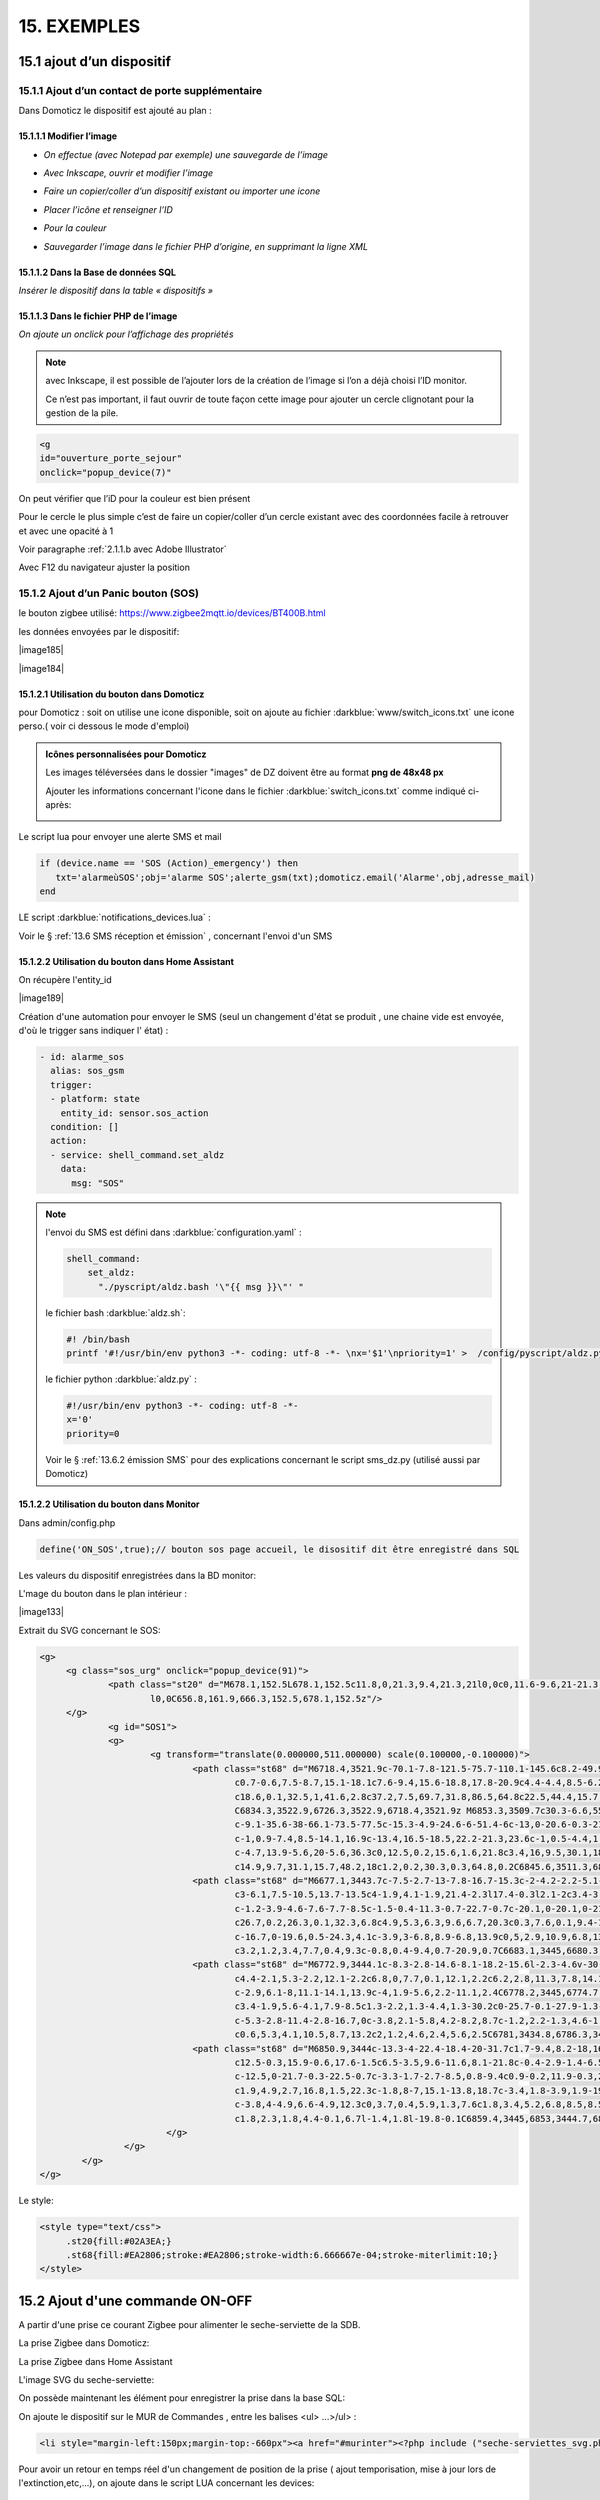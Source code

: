 15. EXEMPLES
------------
15.1 ajout d’un dispositif
^^^^^^^^^^^^^^^^^^^^^^^^^^
15.1.1 Ajout d’un contact de porte supplémentaire
=================================================
|image878|

Dans Domoticz le dispositif est ajouté au plan :

|image879|

|image880|

15.1.1.1 Modifier l’image
"""""""""""""""""""""""
-	*On effectue (avec Notepad par exemple) une sauvegarde de l’image* 

|image881|

-	*Avec Inkscape, ouvrir et modifier l’image*

|image882|

- *Faire un copier/coller d’un dispositif existant ou importer une icone*

|image883| |image884|

- *Placer l’icône et renseigner l’ID*

|image885|

- *Pour la couleur*

|image886|

- *Sauvegarder l’image dans le fichier PHP d’origine, en supprimant la ligne XML*

|image887|

15.1.1.2 Dans la Base de données SQL
""""""""""""""""""""""""""""""""""""
*Insérer le dispositif dans la table « dispositifs »*

|image888|

15.1.1.3 Dans le fichier PHP de l’image 
"""""""""""""""""""""""""""""""""""""""
*On ajoute un onclick pour l’affichage des propriétés*

.. note::

   avec Inkscape, il est possible de l’ajouter lors de la création de l’image si l’on a déjà choisi l’ID monitor.

   Ce n’est pas important, il faut ouvrir de toute façon cette image pour ajouter un cercle clignotant pour la gestion de la pile.

.. code-block::

   <g
   id="ouverture_porte_sejour"
   onclick="popup_device(7)"

|image890|

On peut vérifier que l’iD pour la couleur est bien présent

|image891|

Pour le cercle le plus simple c’est de faire un copier/coller d’un cercle existant avec des coordonnées facile à retrouver et avec une opacité à 1 

Voir paragraphe :ref:`2.1.1.b avec Adobe Illustrator`

|image892|

Avec F12 du navigateur ajuster la position

|image893| |image894|

15.1.2 Ajout d’un Panic bouton (SOS)
====================================
le bouton zigbee utilisé: https://www.zigbee2mqtt.io/devices/BT400B.html

les données envoyées par le dispositif:

|image185|

|image184|

15.1.2.1 Utilisation du bouton dans Domoticz 
""""""""""""""""""""""""""""""""""""""""""""

pour Domoticz : soit on utilise une icone disponible, soit on ajoute au fichier :darkblue:`www/switch_icons.txt` une icone perso.( voir ci dessous le mode d'emploi)

|image73|

.. admonition:: Icônes personnalisées pour Domoticz

   Les images téléversées dans le dossier "images" de DZ doivent être au format **png de 48x48 px**

   |image104|

   Ajouter les informations concernant l'icone dans le fichier :darkblue:`switch_icons.txt` comme indiqué ci-après:

   |image105|

Le script lua pour envoyer une alerte SMS et mail

.. code-block::

   if (device.name == 'SOS (Action)_emergency') then 
      txt='alarmeùSOS';obj='alarme SOS';alerte_gsm(txt);domoticz.email('Alarme',obj,adresse_mail) 
   end

LE script :darkblue:`notifications_devices.lua` :

|image109|

Voir le § :ref:`13.6 SMS réception et émission` , concernant l'envoi d'un SMS

15.1.2.2 Utilisation du bouton dans Home Assistant 
""""""""""""""""""""""""""""""""""""""""""""""""""
On récupère l'entity_id 

|image189|

Création d'une automation pour envoyer le SMS (seul un changement d'état se produit , une chaine vide est envoyée, d'où le trigger sans indiquer l' état) :

.. code-block::

  - id: alarme_sos
    alias: sos_gsm
    trigger:
    - platform: state
      entity_id: sensor.sos_action
    condition: []
    action:
    - service: shell_command.set_aldz
      data:
        msg: "SOS" 

.. note:: 

   l'envoi du SMS est défini dans :darkblue:`configuration.yaml` :

   .. code-block::
      
      shell_command:
          set_aldz:
            "./pyscript/aldz.bash '\"{{ msg }}\"' "

   le fichier bash :darkblue:`aldz.sh`:

   ..  code-block::

       #! /bin/bash
       printf '#!/usr/bin/env python3 -*- coding: utf-8 -*- \nx='$1'\npriority=1' >  /config/pyscript/aldz.py

   le fichier python :darkblue:`aldz.py` :

   .. code-block::

      #!/usr/bin/env python3 -*- coding: utf-8 -*-
      x='0'
      priority=0

   Voir le § :ref:`13.6.2 émission SMS` pour des explications concernant le script sms_dz.py (utilisé aussi par Domoticz)

15.1.2.2 Utilisation du bouton dans Monitor 
"""""""""""""""""""""""""""""""""""""""""""

|image119|

Dans admin/config.php

.. code-block::

   define('ON_SOS',true);// bouton sos page accueil, le disositif dit être enregistré dans SQL

Les valeurs du dispositif enregistrées dans la BD monitor:

|image132|

L'mage du bouton dans le plan intérieur :

|image133|

Extrait du SVG concernant le SOS:

.. code-block::

   <g>
	<g class="sos_urg" onclick="popup_device(91)">
		<path class="st20" d="M678.1,152.5L678.1,152.5c11.8,0,21.3,9.4,21.3,21l0,0c0,11.6-9.6,21-21.3,21l0,0c-11.8,0-21.3-9.4-21.3-21
			l0,0C656.8,161.9,666.3,152.5,678.1,152.5z"/>
	</g>
		<g id="SOS1">
		<g>
			<g transform="translate(0.000000,511.000000) scale(0.100000,-0.100000)">
				<path class="st68" d="M6718.4,3521.9c-70.1-7.8-121.5-75.7-110.1-145.6c8.2-49.9,46.7-90.9,95.7-101.9c3.9-0.9,7.6-2.1,8.4-2.7
					c0.7-0.6,7.5-8.7,15.1-18.1c7.6-9.4,15.6-18.8,17.8-20.9c4.4-4.4,8.5-6.2,11.3-4.9c0.8,0.4,10.8,12.1,22,26.1l20.4,25.4h15.1
					c18.6,0.1,32.5,1,41.6,2.8c37.2,7.5,69.7,31.8,86.5,64.8c22.5,44.4,15.7,96.5-17.6,134c-20.3,23-50,37.9-81.6,41.1
					C6834.3,3522.9,6726.3,3522.9,6718.4,3521.9z M6853.3,3509.7c30.3-6.6,55.5-23.2,72.1-47.6c17.6-25.9,23.2-57.6,15.3-88.1
					c-9.1-35.6-38-66.1-73.5-77.5c-15.3-4.9-24.6-6-51.4-6c-13,0-20.6-0.3-21.5-0.8c-1.1-0.6-24.6-29-39.2-47.4l-1.5-2l-1.9,1.7
					c-1,0.9-7.4,8.5-14.1,16.9c-13.4,16.5-18.5,22.2-21.3,23.6c-1,0.5-4.4,1.4-7.5,2.1c-39.1,7.8-72,37-85,75.3
					c-4.7,13.9-5.6,20-5.6,36.3c0,12.5,0.2,15.6,1.6,21.8c3.4,16,9.5,30.1,18.5,43.5c7.3,10.7,21.3,24.5,32.2,31.6
					c14.9,9.7,31.1,15.7,48.2,18c1.2,0.2,30.3,0.3,64.8,0.2C6845.6,3511.3,6846.2,3511.2,6853.3,3509.7z"/>
				<path class="st68" d="M6677.1,3443.7c-7.5-2.7-13-7.8-16.7-15.3c-2-4.2-2.2-5.1-2.2-11.9c0-7,0.1-7.5,2.7-12.6
					c3-6.1,7.5-10.5,13.7-13.5c4-1.9,4.1-1.9,21.4-2.3l17.4-0.3l2.1-2c3.4-3.2,4.6-7.4,4.6-15c0-3.6-0.4-7.9-0.9-9.6
					c-1.2-3.9-4.6-7.6-7.7-8.5c-1.5-0.4-11.3-0.7-22.7-0.7c-20.1,0-20.1,0-21.6-1.6c-2-2-2-4.6-0.1-7l1.5-1.9l23.4,0.2
					c26.7,0.2,26.3,0.1,32.3,6.8c4.9,5.3,6.3,9.6,6.7,20.3c0.3,7.6,0.1,9.4-1.2,13.6c-2.2,7.2-5.1,11.1-10.5,13.8l-4.5,2.3h-14.9
					c-16.7,0-19.6,0.5-24.3,4.1c-3.9,3-6.8,8.9-6.8,13.9c0,5,2.9,10.9,6.8,13.9c4.7,3.7,7.4,4.1,26.7,4.1c9.6,0,17.9,0.2,18.6,0.4
					c3.2,1.2,3.4,7.7,0.4,9.3c-0.8,0.4-9.4,0.7-20.9,0.7C6683.1,3445,6680.3,3444.8,6677.1,3443.7z"/>
				<path class="st68" d="M6772.9,3444.1c-8.3-2.8-14.6-8.1-18.2-15.6l-2.3-4.6v-30.5v-30.5l2.3-4.6c2.9-6.1,8-11.1,14.1-13.9
					c4.4-2.1,5.3-2.2,12.1-2.2c6.8,0,7.7,0.1,12.1,2.2c6.2,2.8,11.3,7.8,14.1,13.9l2.3,4.6v30.5v30.5l-2.3,4.6
					c-2.9,6.1-8,11.1-14.1,13.9c-4,1.9-5.6,2.2-11.1,2.4C6778.2,3445,6774.7,3444.7,6772.9,3444.1z M6789.8,3432
					c3.4-1.9,5.6-4.1,7.9-8.5c1.3-2.2,1.3-4.4,1.3-30.2c0-25.7-0.1-27.9-1.3-30.2c-2.4-4.4-4.4-6.6-8.2-8.7
					c-5.3-2.8-11.4-2.8-16.7,0c-3.8,2.1-5.8,4.2-8.2,8.7c-1.2,2.2-1.3,4.6-1.5,27c-0.1,13.5-0.1,26.2,0.2,28.2
					c0.6,5.3,4.1,10.5,8.7,13.2c2,1.2,4.6,2.4,5.6,2.5C6781,3434.8,6786.3,3433.8,6789.8,3432z"/>
				<path class="st68" d="M6850.9,3444c-13.3-4-22.4-18.4-20-31.7c1.7-9.4,8.2-18,16.7-21.9c3.9-1.8,4.6-1.9,19.6-2.2
					c12.5-0.3,15.9-0.6,17.6-1.5c6.5-3.5,9.6-11.6,8.1-21.8c-0.4-2.9-1.4-6.5-2.3-8c-2.6-4.6-3.4-4.8-27.3-4.8
					c-12.5,0-21.7-0.3-22.5-0.7c-3.3-1.7-2.7-8.5,0.8-9.4c0.9-0.2,11.9-0.3,24.5-0.2l22.9,0.2l3.4,1.8c4.2,2.1,7.4,6,9.5,11.5
					c1.9,4.9,2.7,16.8,1.5,22.3c-1.8,8-7,15.1-13.8,18.7c-3.4,1.8-3.9,1.9-19.4,2.2c-17.6,0.4-19,0.8-23.6,5.7
					c-3.8,4-4.9,6.6-4.9,12.3c0,3.7,0.4,5.9,1.3,7.6c1.8,3.4,5.2,6.8,8.5,8.5c2.7,1.5,3.9,1.5,22.3,1.7l19.6,0.2l1.4,1.8
					c1.8,2.3,1.8,4.4-0.1,6.7l-1.4,1.8l-19.8-0.1C6859.4,3445,6853,3444.7,6850.9,3444z"/>
			   </g>
		   </g>
	   </g>
   </g>

Le style:

.. code-block::

   <style type="text/css">
	.st20{fill:#02A3EA;}
	.st68{fill:#EA2806;stroke:#EA2806;stroke-width:6.666667e-04;stroke-miterlimit:10;}
   </style> 

15.2 Ajout d'une commande ON-OFF
^^^^^^^^^^^^^^^^^^^^^^^^^^^^^^^^
A partir d'une prise ce courant Zigbee pour alimenter le seche-serviette de la SDB.

|image498|

La prise Zigbee dans Domoticz:

|image499|

La prise Zigbee dans Home Assistant

|image505|

L'image SVG du seche-serviette:

|image607|

On possède maintenant les élément pour enregistrer la prise dans la base SQL:

|image506|

On ajoute le dispositif sur le MUR de Commandes , entre les balises <ul> ...>/ul> :

.. code-block::

   <li style="margin-left:150px;margin-top:-660px"><a href="#murinter"><?php include ("seche-serviettes_svg.php");?></li>

Pour avoir un retour en temps réel d'un changement de position de la prise ( ajout temporisation, mise à jour lors de l'extinction,etc,...), on ajoute dans le script LUA concernant les devices:

|image608|



15.3 Réinitialisation des dispositifs dans Domoticz
^^^^^^^^^^^^^^^^^^^^^^^^^^^^^^^^^^^^^^^^^^^^^^^^^^^
.. note:: **Exemple** 

   transfert de Domoticz linux vers Domoticz Docker avec Zwave et Zigbee sous docker également, avec la reconnaissance automatique MQTT

   |image895|

Dans ce cas tous les dispositifs changent d’idx dans Domoticz, il faut mettre à jour la table de la base de données : « dispositifs »
.
Pour préparer le travail, faire une copie de la table « dispositifs en l’exportant

|image896|

Modifier le fichier exporté 

|image897|

Importer la nouvelle table  |image898|

**Faire correspondre les nouveaux « idx » de Domoticz avec les « idm « de monitor.**

Dans le fichier de configuration, modifier le nom de la table et la nouvelle IP de Domoticz :

.. code-block::

   define('DISPOSITIFS', 'Dispositifs');
   define('URLDOMOTIC', 'http://192.168.1.76:8086/');//url

.. |image73| image:: ../media/image73.webp
   :width: 400px
.. |image104| image:: ../media/image104.webp
   :width: 400px
.. |image105| image:: ../media/image105.webp
   :width: 400px
.. |image109| image:: ../media/image109.webp
   :width: 700px
.. |image119| image:: ../media/image119.webp
   :width: 479px
.. |image132| image:: ../media/image132.webp
   :width: 427px
.. |image133 image:: ../media/image133.webp
   :width: 422px
.. |image184 image:: ../media/image184.webp
   :width: 454px
.. |image185 image:: ../media/image185.webp
   :width: 516px
.. |image189 image:: ../media/image189.webp
   :width: 400px
.. |image498| image:: ../media/image498.webp
   :width: 400px
.. |image499| image:: ../media/image499.webp
   :width: 400px
.. |image505| image:: ../media/image505.webp
   :width: 400px
.. |image506| image:: ../media/image506.webp
   :width: 413px
.. |image607| image:: ../media/image607.webp
   :width: 700px
.. |image608| image:: ../media/image608.webp
   :width: 700px
.. |image878| image:: ../media/image878.webp
   :width: 350px
.. |image879| image:: ../media/image879.webp
   :width: 348px
.. |image880| image:: ../media/image880.webp
   :width: 528px
.. |image881| image:: ../media/image881.webp
   :width: 665px
.. |image882| image:: ../media/image882.webp
   :width: 356px
.. |image883| image:: ../media/image883.webp
   :width: 306px
.. |image884| image:: ../media/image884.webp
   :width: 198px
.. |image885| image:: ../media/image885.webp
   :width: 502px
.. |image886| image:: ../media/image886.webp
   :width: 549px
.. |image887| image:: ../media/image887.webp
   :width: 604px
.. |image888| image:: ../media/image888.webp
   :width: 617px
.. |image890| image:: ../media/image890.webp
   :width: 291px
.. |image891| image:: ../media/image891.webp
   :width: 560px
.. |image892| image:: ../media/image892.webp
   :width: 656px
.. |image893| image:: ../media/image893.webp
   :width: 285px
.. |image894| image:: ../media/image894.webp
   :width: 268px
.. |image895| image:: ../media/image895.webp
   :width: 700px
.. |image896| image:: ../media/image896.webp
   :width: 563px
.. |image897| image:: ../media/image897.webp
   :width: 392px
.. |image898| image:: ../media/image898.webp
   :width: 180px
